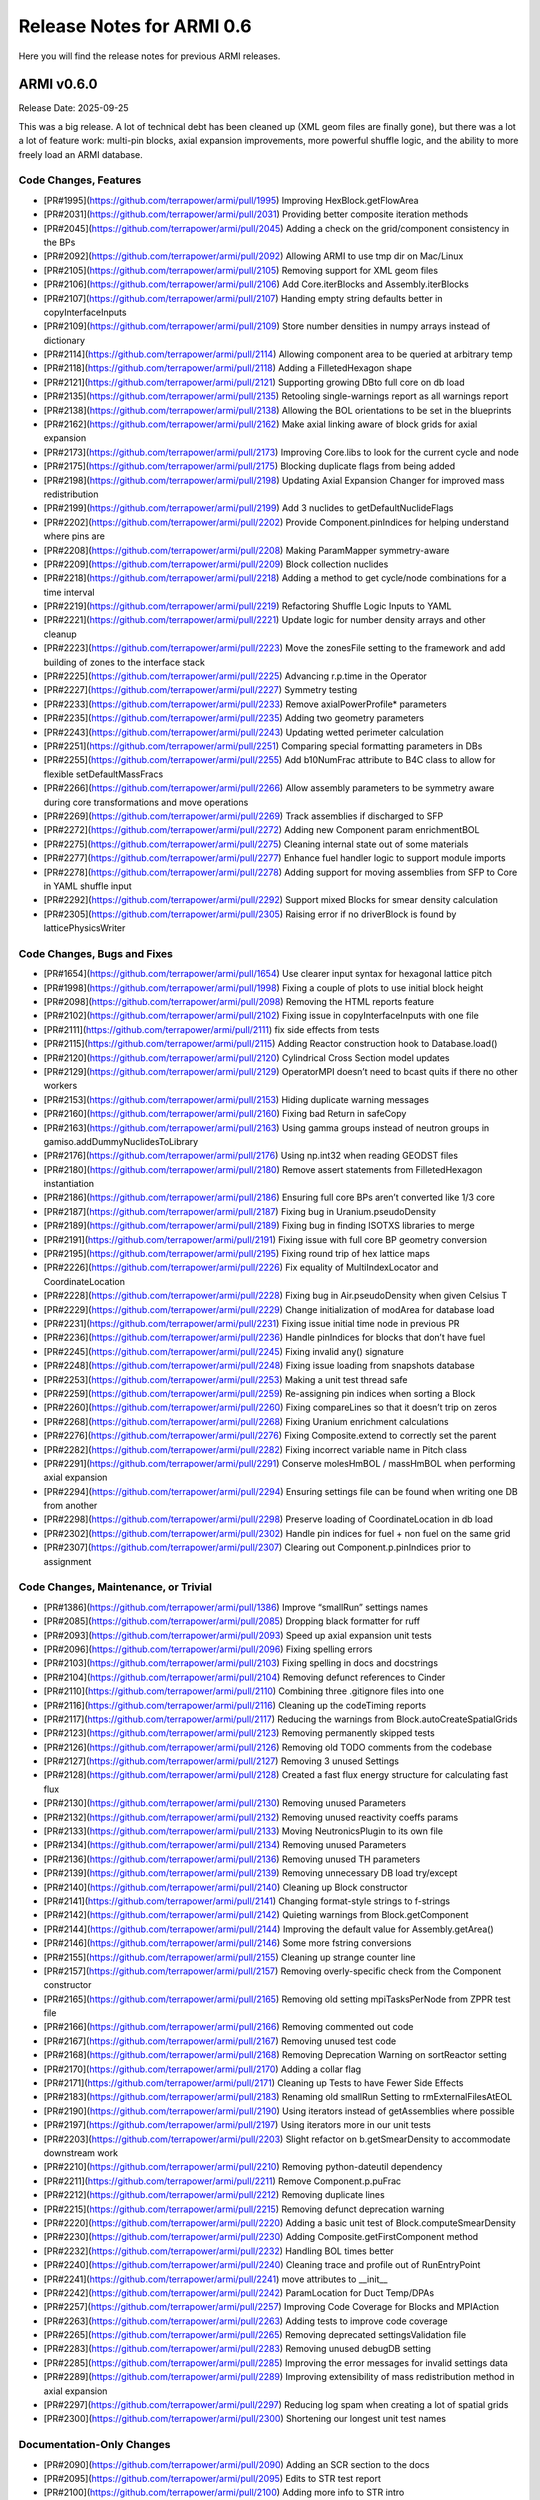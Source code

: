 Release Notes for ARMI 0.6
==========================

Here you will find the release notes for previous ARMI releases.

ARMI v0.6.0
-----------
Release Date: 2025-09-25

This was a big release. A lot of technical debt has been cleaned up (XML geom files are finally gone), but there was a lot a lot of feature work: multi-pin blocks, axial expansion improvements, more powerful shuffle logic, and the ability to more freely load an ARMI database.

Code Changes, Features
^^^^^^^^^^^^^^^^^^^^^^

- [PR#1995](https://github.com/terrapower/armi/pull/1995) Improving HexBlock.getFlowArea
- [PR#2031](https://github.com/terrapower/armi/pull/2031) Providing better composite iteration methods
- [PR#2045](https://github.com/terrapower/armi/pull/2045) Adding a check on the grid/component consistency in the BPs
- [PR#2092](https://github.com/terrapower/armi/pull/2092) Allowing ARMI to use tmp dir on Mac/Linux
- [PR#2105](https://github.com/terrapower/armi/pull/2105) Removing support for XML geom files
- [PR#2106](https://github.com/terrapower/armi/pull/2106) Add Core.iterBlocks and Assembly.iterBlocks
- [PR#2107](https://github.com/terrapower/armi/pull/2107) Handing empty string defaults better in copyInterfaceInputs
- [PR#2109](https://github.com/terrapower/armi/pull/2109) Store number densities in numpy arrays instead of dictionary
- [PR#2114](https://github.com/terrapower/armi/pull/2114) Allowing component area to be queried at arbitrary temp
- [PR#2118](https://github.com/terrapower/armi/pull/2118) Adding a FilletedHexagon shape
- [PR#2121](https://github.com/terrapower/armi/pull/2121) Supporting growing DBto full core on db load
- [PR#2135](https://github.com/terrapower/armi/pull/2135) Retooling single-warnings report as all warnings report
- [PR#2138](https://github.com/terrapower/armi/pull/2138) Allowing the BOL orientations to be set in the blueprints
- [PR#2162](https://github.com/terrapower/armi/pull/2162) Make axial linking aware of block grids for axial expansion
- [PR#2173](https://github.com/terrapower/armi/pull/2173) Improving Core.libs to look for the current cycle and node
- [PR#2175](https://github.com/terrapower/armi/pull/2175) Blocking duplicate flags from being added
- [PR#2198](https://github.com/terrapower/armi/pull/2198) Updating Axial Expansion Changer for improved mass redistribution
- [PR#2199](https://github.com/terrapower/armi/pull/2199) Add 3 nuclides to getDefaultNuclideFlags
- [PR#2202](https://github.com/terrapower/armi/pull/2202) Provide Component.pinIndices for helping understand where pins are
- [PR#2208](https://github.com/terrapower/armi/pull/2208) Making ParamMapper symmetry-aware
- [PR#2209](https://github.com/terrapower/armi/pull/2209) Block collection nuclides
- [PR#2218](https://github.com/terrapower/armi/pull/2218) Adding a method to get cycle/node combinations for a time interval
- [PR#2219](https://github.com/terrapower/armi/pull/2219) Refactoring Shuffle Logic Inputs to YAML
- [PR#2221](https://github.com/terrapower/armi/pull/2221) Update logic for number density arrays and other cleanup
- [PR#2223](https://github.com/terrapower/armi/pull/2223) Move the zonesFile setting to the framework and add building of zones to the interface stack
- [PR#2225](https://github.com/terrapower/armi/pull/2225) Advancing r.p.time in the Operator
- [PR#2227](https://github.com/terrapower/armi/pull/2227) Symmetry testing
- [PR#2233](https://github.com/terrapower/armi/pull/2233) Remove axialPowerProfile* parameters
- [PR#2235](https://github.com/terrapower/armi/pull/2235) Adding two geometry parameters
- [PR#2243](https://github.com/terrapower/armi/pull/2243) Updating wetted perimeter calculation
- [PR#2251](https://github.com/terrapower/armi/pull/2251) Comparing special formatting parameters in DBs
- [PR#2255](https://github.com/terrapower/armi/pull/2255) Add b10NumFrac attribute to B4C class to allow for flexible setDefaultMassFracs
- [PR#2266](https://github.com/terrapower/armi/pull/2266) Allow assembly parameters to be symmetry aware during core transformations and move operations
- [PR#2269](https://github.com/terrapower/armi/pull/2269) Track assemblies if discharged to SFP
- [PR#2272](https://github.com/terrapower/armi/pull/2272) Adding new Component param enrichmentBOL
- [PR#2275](https://github.com/terrapower/armi/pull/2275) Cleaning internal state out of some materials
- [PR#2277](https://github.com/terrapower/armi/pull/2277) Enhance fuel handler logic to support module imports
- [PR#2278](https://github.com/terrapower/armi/pull/2278) Adding support for moving assemblies from SFP to Core in YAML shuffle input
- [PR#2292](https://github.com/terrapower/armi/pull/2292) Support mixed Blocks for smear density calculation
- [PR#2305](https://github.com/terrapower/armi/pull/2305) Raising error if no driverBlock is found by latticePhysicsWriter


Code Changes, Bugs and Fixes
^^^^^^^^^^^^^^^^^^^^^^^^^^^^

- [PR#1654](https://github.com/terrapower/armi/pull/1654) Use clearer input syntax for hexagonal lattice pitch
- [PR#1998](https://github.com/terrapower/armi/pull/1998) Fixing a couple of plots to use initial block height
- [PR#2098](https://github.com/terrapower/armi/pull/2098) Removing the HTML reports feature
- [PR#2102](https://github.com/terrapower/armi/pull/2102) Fixing issue in copyInterfaceInputs with one file
- [PR#2111](https://github.com/terrapower/armi/pull/2111) fix side effects from tests
- [PR#2115](https://github.com/terrapower/armi/pull/2115) Adding Reactor construction hook to Database.load()
- [PR#2120](https://github.com/terrapower/armi/pull/2120) Cylindrical Cross Section model updates
- [PR#2129](https://github.com/terrapower/armi/pull/2129) OperatorMPI doesn’t need to bcast quits if there no other workers
- [PR#2153](https://github.com/terrapower/armi/pull/2153) Hiding duplicate warning messages
- [PR#2160](https://github.com/terrapower/armi/pull/2160) Fixing bad Return in safeCopy
- [PR#2163](https://github.com/terrapower/armi/pull/2163) Using gamma groups instead of neutron groups in gamiso.addDummyNuclidesToLibrary
- [PR#2176](https://github.com/terrapower/armi/pull/2176) Using np.int32 when reading GEODST files
- [PR#2180](https://github.com/terrapower/armi/pull/2180) Remove assert statements from FilletedHexagon instantiation
- [PR#2186](https://github.com/terrapower/armi/pull/2186) Ensuring full core BPs aren’t converted like 1/3 core
- [PR#2187](https://github.com/terrapower/armi/pull/2187) Fixing bug in Uranium.pseudoDensity
- [PR#2189](https://github.com/terrapower/armi/pull/2189) Fixing bug in finding ISOTXS libraries to merge
- [PR#2191](https://github.com/terrapower/armi/pull/2191) Fixing issue with full core BP geometry conversion
- [PR#2195](https://github.com/terrapower/armi/pull/2195) Fixing round trip of hex lattice maps
- [PR#2226](https://github.com/terrapower/armi/pull/2226) Fix equality of MultiIndexLocator and CoordinateLocation
- [PR#2228](https://github.com/terrapower/armi/pull/2228) Fixing bug in Air.pseudoDensity when given Celsius T
- [PR#2229](https://github.com/terrapower/armi/pull/2229) Change initialization of modArea for database load
- [PR#2231](https://github.com/terrapower/armi/pull/2231) Fixing issue initial time node in previous PR
- [PR#2236](https://github.com/terrapower/armi/pull/2236) Handle pinIndices for blocks that don’t have fuel
- [PR#2245](https://github.com/terrapower/armi/pull/2245) Fixing invalid any() signature
- [PR#2248](https://github.com/terrapower/armi/pull/2248) Fixing issue loading from snapshots database
- [PR#2253](https://github.com/terrapower/armi/pull/2253) Making a unit test thread safe
- [PR#2259](https://github.com/terrapower/armi/pull/2259) Re-assigning pin indices when sorting a Block
- [PR#2260](https://github.com/terrapower/armi/pull/2260) Fixing compareLines so that it doesn’t trip on zeros
- [PR#2268](https://github.com/terrapower/armi/pull/2268) Fixing Uranium enrichment calculations
- [PR#2276](https://github.com/terrapower/armi/pull/2276) Fixing Composite.extend to correctly set the parent
- [PR#2282](https://github.com/terrapower/armi/pull/2282) Fixing incorrect variable name in Pitch class
- [PR#2291](https://github.com/terrapower/armi/pull/2291) Conserve molesHmBOL / massHmBOL when performing axial expansion
- [PR#2294](https://github.com/terrapower/armi/pull/2294) Ensuring settings file can be found when writing one DB from another
- [PR#2298](https://github.com/terrapower/armi/pull/2298) Preserve loading of CoordinateLocation in db load
- [PR#2302](https://github.com/terrapower/armi/pull/2302) Handle pin indices for fuel + non fuel on the same grid
- [PR#2307](https://github.com/terrapower/armi/pull/2307) Clearing out Component.p.pinIndices prior to assignment


Code Changes, Maintenance, or Trivial
^^^^^^^^^^^^^^^^^^^^^^^^^^^^^^^^^^^^^

- [PR#1386](https://github.com/terrapower/armi/pull/1386) Improve “smallRun” settings names
- [PR#2085](https://github.com/terrapower/armi/pull/2085) Dropping black formatter for ruff
- [PR#2093](https://github.com/terrapower/armi/pull/2093) Speed up axial expansion unit tests
- [PR#2096](https://github.com/terrapower/armi/pull/2096) Fixing spelling errors
- [PR#2103](https://github.com/terrapower/armi/pull/2103) Fixing spelling in docs and docstrings
- [PR#2104](https://github.com/terrapower/armi/pull/2104) Removing defunct references to Cinder
- [PR#2110](https://github.com/terrapower/armi/pull/2110) Combining three .gitignore files into one
- [PR#2116](https://github.com/terrapower/armi/pull/2116) Cleaning up the codeTiming reports
- [PR#2117](https://github.com/terrapower/armi/pull/2117) Reducing the warnings from Block.autoCreateSpatialGrids
- [PR#2123](https://github.com/terrapower/armi/pull/2123) Removing permanently skipped tests
- [PR#2126](https://github.com/terrapower/armi/pull/2126) Removing old TODO comments from the codebase
- [PR#2127](https://github.com/terrapower/armi/pull/2127) Removing 3 unused Settings
- [PR#2128](https://github.com/terrapower/armi/pull/2128) Created a fast flux energy structure for calculating fast flux
- [PR#2130](https://github.com/terrapower/armi/pull/2130) Removing unused Parameters
- [PR#2132](https://github.com/terrapower/armi/pull/2132) Removing unused reactivity coeffs params
- [PR#2133](https://github.com/terrapower/armi/pull/2133) Moving NeutronicsPlugin to its own file
- [PR#2134](https://github.com/terrapower/armi/pull/2134) Removing unused Parameters
- [PR#2136](https://github.com/terrapower/armi/pull/2136) Removing unused TH parameters
- [PR#2139](https://github.com/terrapower/armi/pull/2139) Removing unnecessary DB load try/except
- [PR#2140](https://github.com/terrapower/armi/pull/2140) Cleaning up Block constructor
- [PR#2141](https://github.com/terrapower/armi/pull/2141) Changing format-style strings to f-strings
- [PR#2142](https://github.com/terrapower/armi/pull/2142) Quieting warnings from Block.getComponent
- [PR#2144](https://github.com/terrapower/armi/pull/2144) Improving the default value for Assembly.getArea()
- [PR#2146](https://github.com/terrapower/armi/pull/2146) Some more fstring conversions
- [PR#2155](https://github.com/terrapower/armi/pull/2155) Cleaning up strange counter line
- [PR#2157](https://github.com/terrapower/armi/pull/2157) Removing overly-specific check from the Component constructor
- [PR#2165](https://github.com/terrapower/armi/pull/2165) Removing old setting mpiTasksPerNode from ZPPR test file
- [PR#2166](https://github.com/terrapower/armi/pull/2166) Removing commented out code
- [PR#2167](https://github.com/terrapower/armi/pull/2167) Removing unused test code
- [PR#2168](https://github.com/terrapower/armi/pull/2168) Removing Deprecation Warning on sortReactor setting
- [PR#2170](https://github.com/terrapower/armi/pull/2170) Adding a collar flag
- [PR#2171](https://github.com/terrapower/armi/pull/2171) Cleaning up Tests to have Fewer Side Effects
- [PR#2183](https://github.com/terrapower/armi/pull/2183) Renaming old smallRun Setting to rmExternalFilesAtEOL
- [PR#2190](https://github.com/terrapower/armi/pull/2190) Using iterators instead of getAssemblies where possible
- [PR#2197](https://github.com/terrapower/armi/pull/2197) Using iterators more in our unit tests
- [PR#2203](https://github.com/terrapower/armi/pull/2203) Slight refactor on b.getSmearDensity to accommodate downstream work
- [PR#2210](https://github.com/terrapower/armi/pull/2210) Removing python-dateutil dependency
- [PR#2211](https://github.com/terrapower/armi/pull/2211) Remove Component.p.puFrac
- [PR#2212](https://github.com/terrapower/armi/pull/2212) Removing duplicate lines
- [PR#2215](https://github.com/terrapower/armi/pull/2215) Removing defunct deprecation warning
- [PR#2220](https://github.com/terrapower/armi/pull/2220) Adding a basic unit test of Block.computeSmearDensity
- [PR#2230](https://github.com/terrapower/armi/pull/2230) Adding Composite.getFirstComponent method
- [PR#2232](https://github.com/terrapower/armi/pull/2232) Handling BOL times better
- [PR#2240](https://github.com/terrapower/armi/pull/2240) Cleaning trace and profile out of RunEntryPoint
- [PR#2241](https://github.com/terrapower/armi/pull/2241) move attributes to __init__
- [PR#2242](https://github.com/terrapower/armi/pull/2242) ParamLocation for Duct Temp/DPAs
- [PR#2257](https://github.com/terrapower/armi/pull/2257) Improving Code Coverage for Blocks and MPIAction
- [PR#2263](https://github.com/terrapower/armi/pull/2263) Adding tests to improve code coverage
- [PR#2265](https://github.com/terrapower/armi/pull/2265) Removing deprecated settingsValidation file
- [PR#2283](https://github.com/terrapower/armi/pull/2283) Removing unused debugDB setting
- [PR#2285](https://github.com/terrapower/armi/pull/2285) Improving the error messages for invalid settings data
- [PR#2289](https://github.com/terrapower/armi/pull/2289) Improving extensibility of mass redistribution method in axial expansion
- [PR#2297](https://github.com/terrapower/armi/pull/2297) Reducing log spam when creating a lot of spatial grids
- [PR#2300](https://github.com/terrapower/armi/pull/2300) Shortening our longest unit test names


Documentation-Only Changes
^^^^^^^^^^^^^^^^^^^^^^^^^^

- [PR#2090](https://github.com/terrapower/armi/pull/2090) Adding an SCR section to the docs
- [PR#2095](https://github.com/terrapower/armi/pull/2095) Edits to STR test report
- [PR#2100](https://github.com/terrapower/armi/pull/2100) Adding more info to STR intro
- [PR#2101](https://github.com/terrapower/armi/pull/2101) Fixing issue with SCR on main branch
- [PR#2119](https://github.com/terrapower/armi/pull/2119) Adding basic documentation for axial expansion
- [PR#2131](https://github.com/terrapower/armi/pull/2131) Update docstring for Settings class to reflect mutability
- [PR#2137](https://github.com/terrapower/armi/pull/2137) Improving description of rateProdNet parameter
- [PR#2143](https://github.com/terrapower/armi/pull/2143) Improving the docs-build instructions
- [PR#2148](https://github.com/terrapower/armi/pull/2148) Adding tooling to help people build the docs locally
- [PR#2150](https://github.com/terrapower/armi/pull/2150) Clarifying setting disableBlockTypeExclusionInXsGeneration
- [PR#2151](https://github.com/terrapower/armi/pull/2151) Adding SQA for the SFP and cycles setting
- [PR#2174](https://github.com/terrapower/armi/pull/2174) Remove traces of black
- [PR#2213](https://github.com/terrapower/armi/pull/2213) Ensuring non-main branch PRs do not yield SCRs
- [PR#2214](https://github.com/terrapower/armi/pull/2214) Fixing error in recent doc change
- [PR#2217](https://github.com/terrapower/armi/pull/2217) Improving documentation of axial expansion
- [PR#2222](https://github.com/terrapower/armi/pull/2222) Make a duplicated test tag unique
- [PR#2238](https://github.com/terrapower/armi/pull/2238) Trying to speed up docs build
- [PR#2249](https://github.com/terrapower/armi/pull/2249) Improving docs on entry points creation
- [PR#2264](https://github.com/terrapower/armi/pull/2264) Update the description of the mcnpLibraryVersion case setting
- [PR#2270](https://github.com/terrapower/armi/pull/2270) Fixing sphinx warnings in the doc build
- [PR#2274](https://github.com/terrapower/armi/pull/2274) Adding user documentation of core symmetry
- [PR#2279](https://github.com/terrapower/armi/pull/2279) Fixing the SCR table in the docs
- [PR#2286](https://github.com/terrapower/armi/pull/2286) Improving Docs for 0.6.0 Release
